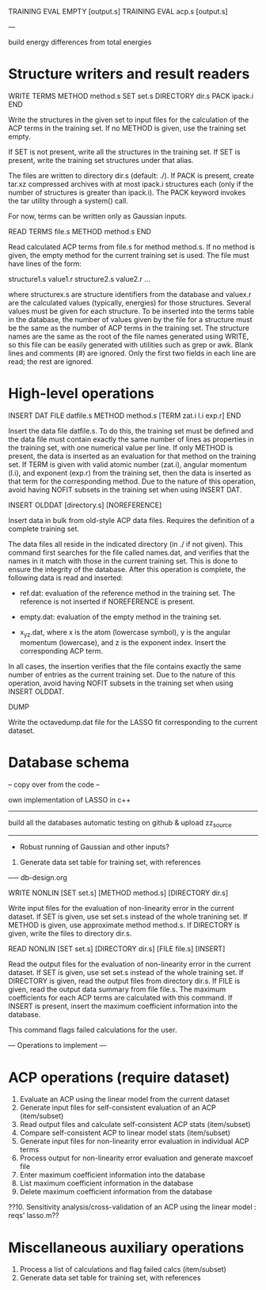 #+STARTUP: showeverything

TRAINING EVAL EMPTY [output.s]
TRAINING EVAL acp.s [output.s]

---

build energy differences from total energies

* Structure writers and result readers

WRITE TERMS
  METHOD method.s
  SET set.s
  DIRECTORY dir.s
  PACK ipack.i
END

  Write the structures in the given set to input files for the
  calculation of the ACP terms in the training set. If no METHOD is
  given, use the training set empty.

  If SET is not present, write all the structures in the training
  set. If SET is present, write the training set structures under that
  alias.

  The files are written to directory dir.s (default: ./). If PACK is
  present, create tar.xz compressed archives with at most ipack.i
  structures each (only if the number of structures is greater than
  ipack.i). The PACK keyword invokes the tar utility through a
  system() call.

  For now, terms can be written only as Gaussian inputs.

READ TERMS file.s
  METHOD method.s
END

  Read calculated ACP terms from file.s for method method.s. If no
  method is given, the empty method for the current training set is
  used. The file must have lines of the form:

    structure1.s value1.r
    structure2.s value2.r
    ...

  where structurex.s are structure identifiers from the database and
  valuex.r are the calculated values (typically, energies) for those
  structures. Several values must be given for each structure. To be
  inserted into the terms table in the database, the number of values
  given by the file for a structure must be the same as the number of
  ACP terms in the training set. The structure names are the same as
  the root of the file names generated using WRITE, so this file can
  be easily generated with utilities such as grep or awk. Blank lines
  and comments (#) are ignored. Only the first two fields in each line
  are read; the rest are ignored.

* High-level operations

INSERT DAT
 FILE datfile.s
 METHOD method.s
 [TERM zat.i l.i exp.r]
END

  Insert the data file datfile.s. To do this, the training set must be
  defined and the data file must contain exactly the same number of
  lines as properties in the training set, with one numerical value
  per line. If only METHOD is present, the data is inserted as an
  evaluation for that method on the training set. If TERM is given
  with valid atomic number (zat.i), angular momentum (l.i), and
  exponent (exp.r) from the training set, then the data is inserted as
  that term for the corresponding method. Due to the nature of this
  operation, avoid having NOFIT subsets in the training set when using
  INSERT DAT.

INSERT OLDDAT [directory.s] [NOREFERENCE]

  Insert data in bulk from old-style ACP data files. Requires the
  definition of a complete training set.

  The data files all reside in the indicated directory (in ./ if not
  given). This command first searches for the file called names.dat,
  and verifies that the names in it match with those in the current
  training set. This is done to ensure the integrity of the
  database. After this operation is complete, the following data is
  read and inserted:

  - ref.dat: evaluation of the reference method in the training
    set. The reference is not inserted if NOREFERENCE is present.

  - empty.dat: evaluation of the empty method in the training set.

  - x_y_z.dat, where x is the atom (lowercase symbol), y is the
    angular momentum (lowercase), and z is the exponent index. Insert
    the corresponding ACP term.

  In all cases, the insertion verifies that the file contains exactly
  the same number of entries as the current training set. Due to the
  nature of this operation, avoid having NOFIT subsets in the training
  set when using INSERT OLDDAT.

DUMP

  Write the octavedump.dat file for the LASSO fit corresponding to the
  current dataset.

* Database schema

-- copy over from the code --

own implementation of LASSO in c++

-------

build all the databases
automatic testing on github & upload zz_source

-------

- Robust running of Gaussian and other inputs?

2. Generate data set table for training set, with references

----- db-design.org

WRITE NONLIN [SET set.s] [METHOD method.s] [DIRECTORY dir.s]

  Write input files for the evaluation of non-linearity error in the
  current dataset. If SET is given, use set set.s instead of the whole
  tranining set. If METHOD is given, use approximate method
  method.s. If DIRECTORY is given, write the files to directory dir.s.

READ NONLIN [SET set.s] [DIRECTORY dir.s] [FILE file.s] [INSERT]

  Read the output files for the evaluation of non-linearity error in
  the current dataset. If SET is given, use set set.s instead of the
  whole training set. If DIRECTORY is given, read the output files
  from directory dir.s. If FILE is given, read the output data summary
  from file file.s. The maximum coefficients for each ACP terms are
  calculated with this command. If INSERT is present, insert the
  maximum coefficient information into the database.

  This command flags failed calculations for the user.

--- Operations to implement ---

* ACP operations (require dataset)

1. Evaluate an ACP using the linear model from the current dataset
2. Generate input files for self-consistent evaluation of an ACP (item/subset)
3. Read output files and calculate self-consistent ACP stats (item/subset)
4. Compare self-consistent ACP to linear model stats (item/subset)
5. Generate input files for non-linearity error evaluation in individual ACP terms
6. Process output for non-linearity error evaluation and generate maxcoef file
7. Enter maximum coefficient information into the database
8. List maximum coefficient information in the database
9. Delete maximum coefficient information from the database
??10. Sensitivity analysis/cross-validation of an ACP using the linear model : reqs' lasso.m??

* Miscellaneous auxiliary operations

1. Process a list of calculations and flag failed calcs (item/subset)
2. Generate data set table for training set, with references
